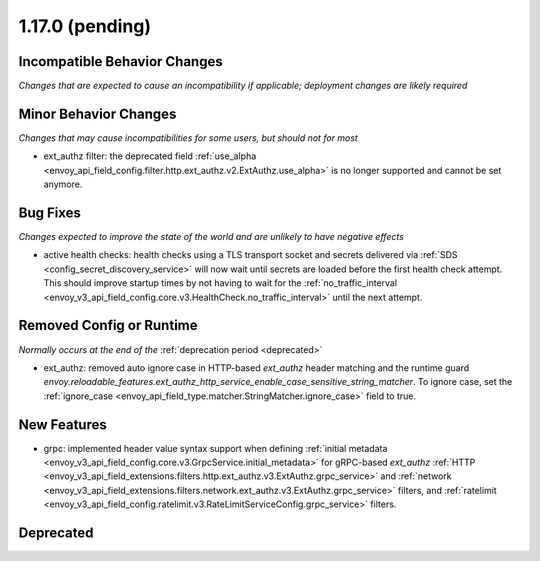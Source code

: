 1.17.0 (pending)
================

Incompatible Behavior Changes
-----------------------------
*Changes that are expected to cause an incompatibility if applicable; deployment changes are likely required*

Minor Behavior Changes
----------------------
*Changes that may cause incompatibilities for some users, but should not for most*

* ext_authz filter: the deprecated field :ref:`use_alpha <envoy_api_field_config.filter.http.ext_authz.v2.ExtAuthz.use_alpha>` is no longer supported and cannot be set anymore.

Bug Fixes
---------
*Changes expected to improve the state of the world and are unlikely to have negative effects*

* active health checks: health checks using a TLS transport socket and secrets delivered via :ref:`SDS <config_secret_discovery_service>` will now wait until secrets are loaded before the first health check attempt. This should improve startup times by not having to wait for the :ref:`no_traffic_interval <envoy_v3_api_field_config.core.v3.HealthCheck.no_traffic_interval>` until the next attempt.

Removed Config or Runtime
-------------------------
*Normally occurs at the end of the* :ref:`deprecation period <deprecated>`

* ext_authz: removed auto ignore case in HTTP-based `ext_authz` header matching and the runtime guard `envoy.reloadable_features.ext_authz_http_service_enable_case_sensitive_string_matcher`. To ignore case, set the :ref:`ignore_case <envoy_api_field_type.matcher.StringMatcher.ignore_case>` field to true.

New Features
------------
* grpc: implemented header value syntax support when defining :ref:`initial metadata <envoy_v3_api_field_config.core.v3.GrpcService.initial_metadata>` for gRPC-based `ext_authz` :ref:`HTTP <envoy_v3_api_field_extensions.filters.http.ext_authz.v3.ExtAuthz.grpc_service>` and :ref:`network <envoy_v3_api_field_extensions.filters.network.ext_authz.v3.ExtAuthz.grpc_service>` filters, and :ref:`ratelimit <envoy_v3_api_field_config.ratelimit.v3.RateLimitServiceConfig.grpc_service>` filters.

Deprecated
----------
